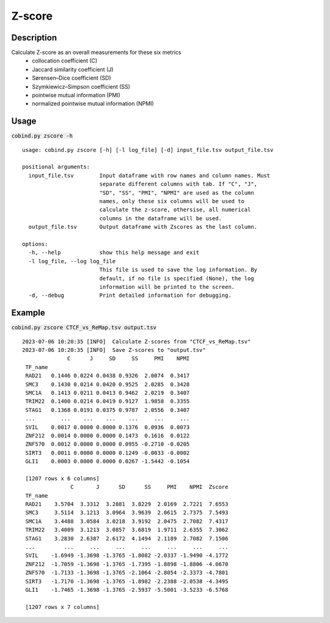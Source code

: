 Z-score
============

Description
-------------

Calculate Z-score as an overall measurements for these six metrics
 - collocation coefficient (C)
 - Jaccard similarity coefficient (J)
 - Sørensen–Dice coefficient (SD)
 - Szymkiewicz–Simpson coefficient (SS)
 - pointwise mutual information (PMI)
 - normalized pointwise mutual information (NPMI)




Usage
-----

:code:`cobind.py zscore -h`

::
 
 usage: cobind.py zscore [-h] [-l log_file] [-d] input_file.tsv output_file.tsv

 positional arguments:
   input_file.tsv        Input dataframe with row names and column names. Must
                         separate different columns with tab. If "C", "J",
                         "SD", "SS", "PMI", "NPMI" are used as the column
                         names, only these six columns will be used to
                         calculate the z-score, othersise, all numerical
                         columns in the dataframe will be used.
   output_file.tsv       Output dataframe with Zscores as the last column.

 options:
   -h, --help            show this help message and exit
   -l log_file, --log log_file
                         This file is used to save the log information. By
                         default, if no file is specified (None), the log
                         information will be printed to the screen.
   -d, --debug           Print detailed information for debugging.


Example
-------

:code:`cobind.py zscore CTCF_vs_ReMap.tsv output.tsv`

::
  
 2023-07-06 10:20:35 [INFO]  Calculate Z-scores from "CTCF_vs_ReMap.tsv"
 2023-07-06 10:20:35 [INFO]  Save Z-scores to "output.tsv"
               C      J     SD     SS     PMI    NPMI
  TF_name
  RAD21   0.1446 0.0224 0.0438 0.9326  2.0074  0.3417
  SMC3    0.1430 0.0214 0.0420 0.9525  2.0285  0.3428
  SMC1A   0.1413 0.0211 0.0413 0.9462  2.0219  0.3407
  TRIM22  0.1400 0.0214 0.0419 0.9127  1.9858  0.3355
  STAG1   0.1368 0.0191 0.0375 0.9787  2.0556  0.3407
  ...        ...    ...    ...    ...     ...     ...
  SVIL    0.0017 0.0000 0.0000 0.1376  0.0936  0.0073
  ZNF212  0.0014 0.0000 0.0000 0.1473  0.1616  0.0122
  ZNF570  0.0012 0.0000 0.0000 0.0955 -0.2710 -0.0205
  SIRT3   0.0011 0.0000 0.0000 0.1249 -0.0033 -0.0002
  GLI1    0.0003 0.0000 0.0000 0.0267 -1.5442 -0.1054
 
  [1207 rows x 6 columns]
                C       J      SD      SS     PMI    NPMI  Zscore
  TF_name
  RAD21    3.5704  3.3312  3.2881  3.8229  2.0169  2.7221  7.6553
  SMC3     3.5114  3.1213  3.0964  3.9639  2.0615  2.7375  7.5493
  SMC1A    3.4488  3.0584  3.0218  3.9192  2.0475  2.7082  7.4317
  TRIM22   3.4009  3.1213  3.0857  3.6819  1.9711  2.6355  7.3062
  STAG1    3.2830  2.6387  2.6172  4.1494  2.1189  2.7082  7.1506
  ...         ...     ...     ...     ...     ...     ...     ...
  SVIL    -1.6949 -1.3698 -1.3765 -1.8082 -2.0337 -1.9490 -4.1772
  ZNF212  -1.7059 -1.3698 -1.3765 -1.7395 -1.8898 -1.8806 -4.0670
  ZNF570  -1.7133 -1.3698 -1.3765 -2.1064 -2.8054 -2.3373 -4.7801
  SIRT3   -1.7170 -1.3698 -1.3765 -1.8982 -2.2388 -2.0538 -4.3495
  GLI1    -1.7465 -1.3698 -1.3765 -2.5937 -5.5001 -3.5233 -6.5768
 
  [1207 rows x 7 columns]


